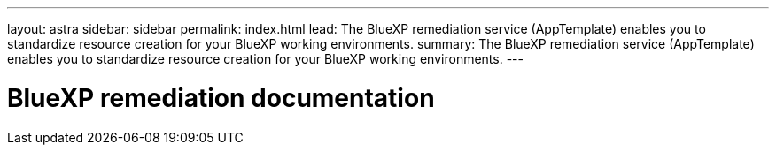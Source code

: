 ---
layout: astra
sidebar: sidebar
permalink: index.html
lead: The BlueXP remediation service (AppTemplate) enables you to standardize resource creation for your BlueXP working environments.
summary: The BlueXP remediation service (AppTemplate) enables you to standardize resource creation for your BlueXP working environments.
---

= BlueXP remediation documentation
:hardbreaks:
:nofooter:
:icons: font
:linkattrs:
:imagesdir: ./media/
